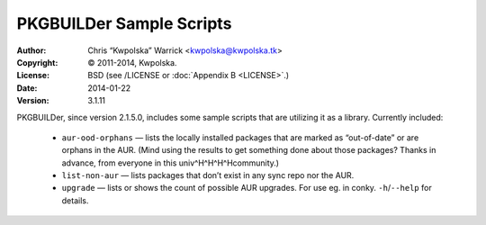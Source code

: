 =========================
PKGBUILDer Sample Scripts
=========================
:Author: Chris “Kwpolska” Warrick <kwpolska@kwpolska.tk>
:Copyright: © 2011-2014, Kwpolska.
:License: BSD (see /LICENSE or :doc:`Appendix B <LICENSE>`.)
:Date: 2014-01-22
:Version: 3.1.11

.. index:: sample scripts

PKGBUILDer, since version 2.1.5.0, includes some sample scripts that are
utilizing it as a library.  Currently included:

 * ``aur-ood-orphans`` — lists the locally installed packages that are marked as
   “out-of-date” or are orphans in the AUR.  (Mind using the results to get
   something done about those packages?  Thanks in advance, from everyone in
   this univ^H^H^H^Hcommunity.)
 * ``list-non-aur`` — lists packages that don’t exist in any sync repo nor the
   AUR.
 * ``upgrade`` — lists or shows the count of possible AUR upgrades.  For use
   eg. in conky.  ``-h``/``--help`` for details.
